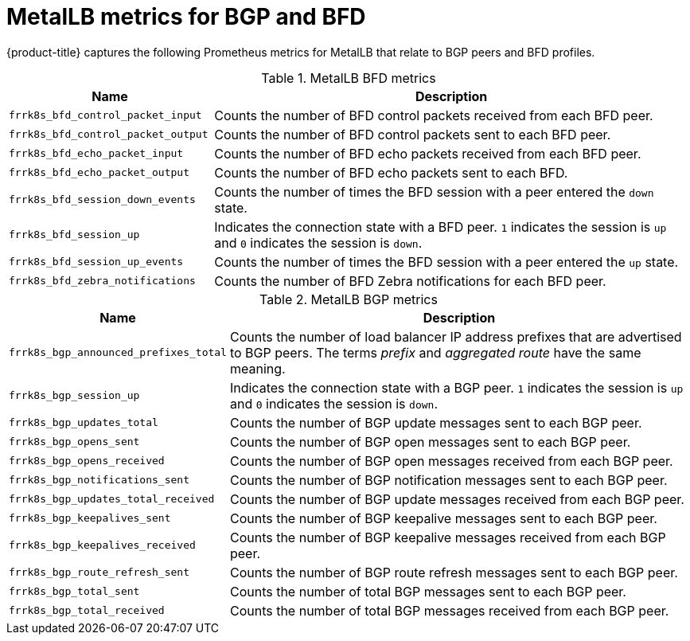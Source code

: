 // Module included in the following assemblies:
//
// * networking/metallb/metallb-troubleshoot-support.adoc

[id="nw-metallb-metrics_{context}"]
= MetalLB metrics for BGP and BFD

{product-title} captures the following Prometheus metrics for MetalLB that relate to BGP peers and BFD profiles.

.MetalLB BFD metrics
[cols="30%,70%",options="header"]
|===
| Name | Description

| `frrk8s_bfd_control_packet_input`
| Counts the number of BFD control packets received from each BFD peer.

| `frrk8s_bfd_control_packet_output`
| Counts the number of BFD control packets sent to each BFD peer.

| `frrk8s_bfd_echo_packet_input`
| Counts the number of BFD echo packets received from each BFD peer.

| `frrk8s_bfd_echo_packet_output`
| Counts the number of BFD echo packets sent to each BFD.

| `frrk8s_bfd_session_down_events`
| Counts the number of times the BFD session with a peer entered the `down` state.

| `frrk8s_bfd_session_up`
| Indicates the connection state with a BFD peer. `1` indicates the session is `up` and `0` indicates the session is `down`.

| `frrk8s_bfd_session_up_events`
| Counts the number of times the BFD session with a peer entered the `up` state.

| `frrk8s_bfd_zebra_notifications`
| Counts the number of BFD Zebra notifications for each BFD peer.

|===

.MetalLB BGP metrics
[cols="30%,70%",options="header"]
|===
| Name | Description

| `frrk8s_bgp_announced_prefixes_total`
| Counts the number of load balancer IP address prefixes that are advertised to BGP peers. The terms _prefix_ and _aggregated route_ have the same meaning.

| `frrk8s_bgp_session_up`
| Indicates the connection state with a BGP peer. `1` indicates the session is `up` and `0` indicates the session is `down`.

| `frrk8s_bgp_updates_total`
| Counts the number of BGP update messages sent to each BGP peer.

| `frrk8s_bgp_opens_sent`
| Counts the number of BGP open messages sent to each BGP peer.

| `frrk8s_bgp_opens_received`
| Counts the number of BGP open messages received from each BGP peer.

| `frrk8s_bgp_notifications_sent`
| Counts the number of BGP notification messages sent to each BGP peer.

| `frrk8s_bgp_updates_total_received`
| Counts the number of BGP update messages received from each BGP peer.

| `frrk8s_bgp_keepalives_sent`
| Counts the number of BGP keepalive messages sent to each BGP peer.

| `frrk8s_bgp_keepalives_received`
| Counts the number of BGP keepalive messages received from each BGP peer.

| `frrk8s_bgp_route_refresh_sent`
| Counts the number of BGP route refresh messages sent to each BGP peer.

| `frrk8s_bgp_total_sent`
| Counts the number of total BGP messages sent to each BGP peer.

| `frrk8s_bgp_total_received`
| Counts the number of total BGP messages received from each BGP peer.

|===